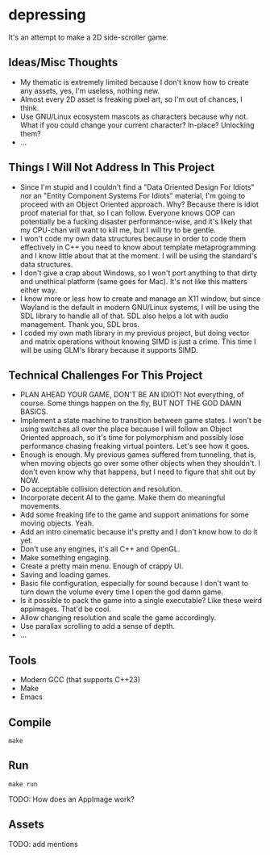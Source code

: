 * depressing

It's an attempt to make a 2D side-scroller game.

** Ideas/Misc Thoughts

- My thematic is extremely limited because I don't know how to create any assets, yes, I'm useless, nothing new.
- Almost every 2D asset is freaking pixel art, so I'm out of chances, I think.
- Use GNU/Linux ecosystem mascots as characters because why not. What if you could change your current character? In-place? Unlocking them?
- ...

** Things I Will Not Address In This Project

- Since I'm stupid and I couldn't find a "Data Oriented Design For Idiots" nor an "Entity Component Systems For Idiots" material, I'm going to proceed with an Object Oriented approach. Why? Because there is idiot proof material for that, so I can follow. Everyone knows OOP can potentially be a fucking disaster performance-wise, and it's likely that my CPU-chan will want to kill me, but I will try to be gentle.
- I won't code my own data structures because in order to code them effectively in C++ you need to know about template metaprogramming and I know little about that at the moment. I will be using the standard's data structures.
- I don't give a crap about Windows, so I won't port anything to that dirty and unethical platform (same goes for Mac). It's not like this matters either way.
- I know more or less how to create and manage an X11 window, but since Wayland is the default in modern GNU/Linux systems, I will be using the SDL library to handle all of that. SDL also helps a lot with audio management. Thank you, SDL bros.
- I coded my own math library in my previous project, but doing vector and matrix operations without knowing SIMD is just a crime. This time I will be using GLM's library because it supports SIMD.

** Technical Challenges For This Project

- PLAN AHEAD YOUR GAME, DON'T BE AN IDIOT! Not everything, of course. Some things happen on the fly, BUT NOT THE GOD DAMN BASICS.
- Implement a state machine to transition between game states. I won't be using switches all over the place because I will follow an Object Oriented approach, so it's time for polymorphism and possibly lose performance chasing freaking virtual pointers. Let's see how it goes.
- Enough is enough. My previous games suffered from tunneling, that is, when moving objects go over some other objects when they shouldn't. I don't even know why that happens, but I need to figure that shit out by NOW.
- Do acceptable collision detection and resolution.
- Incorporate decent AI to the game. Make them do meaningful movements.
- Add some freaking life to the game and support animations for some moving objects. Yeah.
- Add an intro cinematic because it's pretty and I don't know how to do it yet.
- Don't use any engines, it's all C++ and OpenGL.
- Make something engaging.
- Create a pretty main menu. Enough of crappy UI.
- Saving and loading games.
- Basic file configuration, especially for sound because I don't want to turn down the volume every time I open the god damn game.
- Is it possible to pack the game into a single executable? Like these weird appimages. That'd be cool.
- Allow changing resolution and scale the game accordingly.
- Use parallax scrolling to add a sense of depth.
- ...

** Tools

- Modern GCC (that supports C++23)
- Make
- Emacs

** Compile

#+BEGIN_SRC
make
#+END_SRC

** Run

#+BEGIN_SRC
make run
#+END_SRC

TODO: How does an AppImage work?

** Assets

TODO: add mentions
